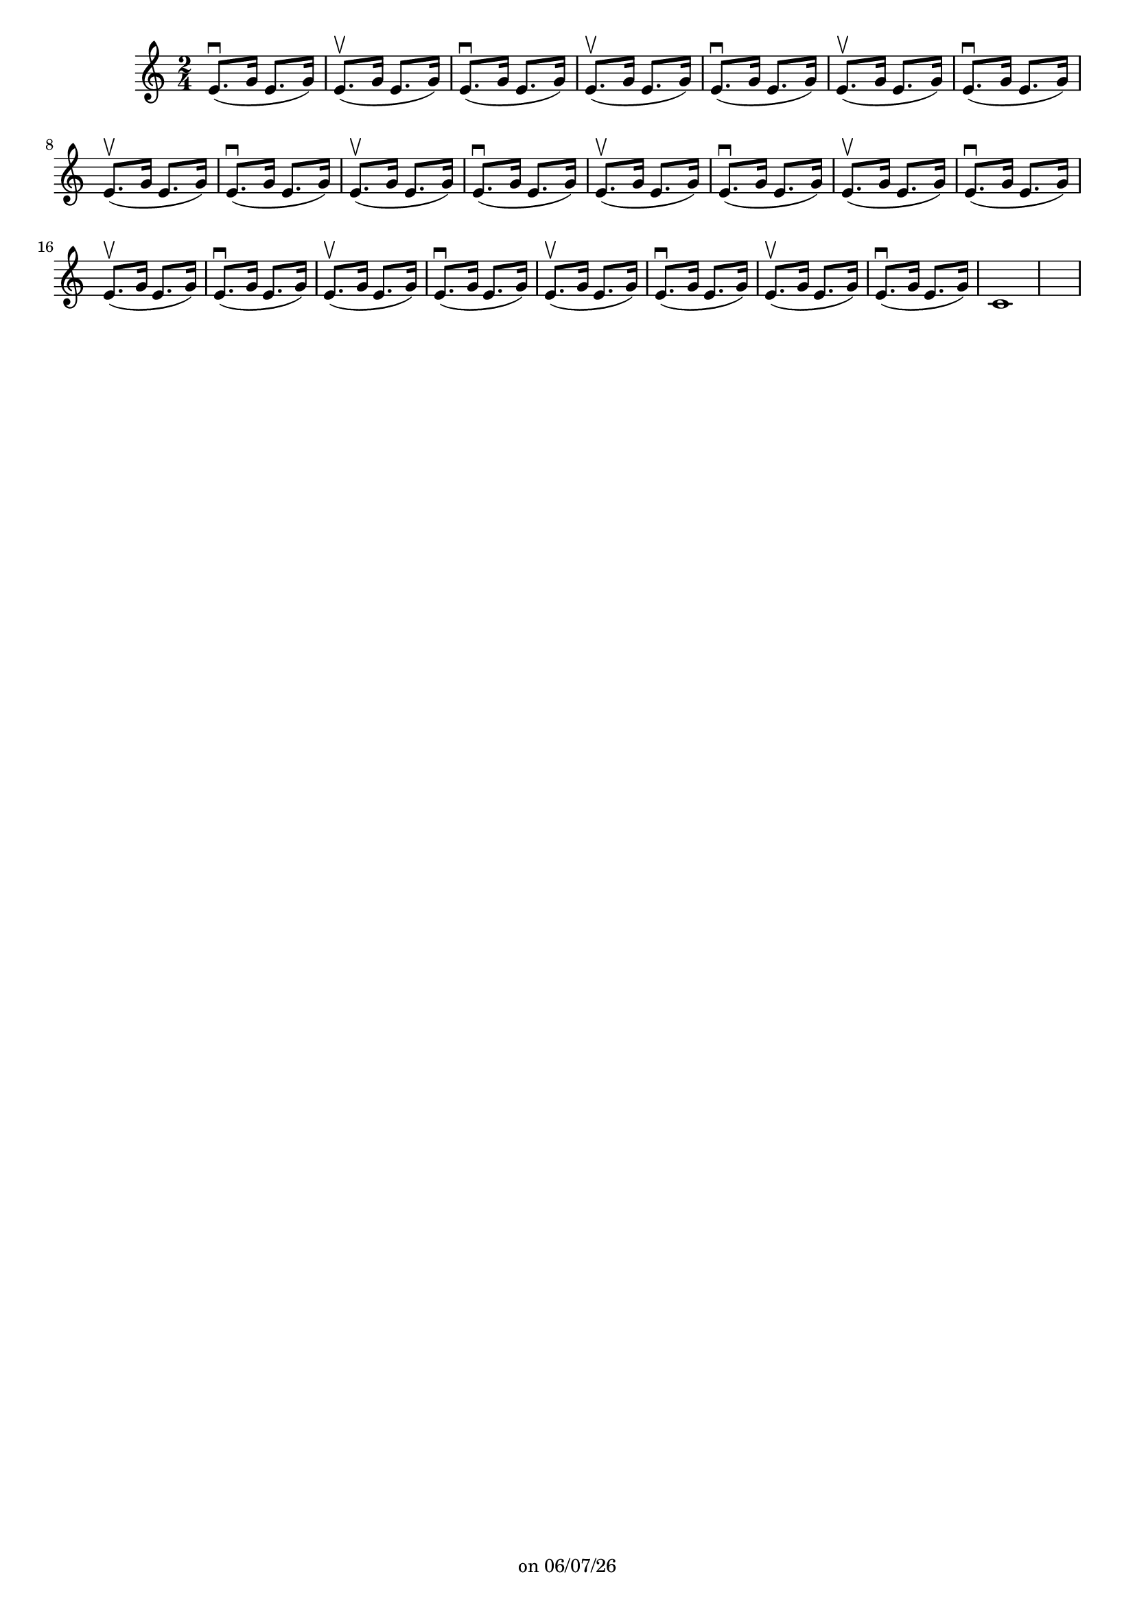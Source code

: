 
%% Fichier LilyPond généré par Denemo version 2.5.0

%%http://www.gnu.org/software/denemo/

\version "2.22"

CompactChordSymbols = {}
#(define DenemoTransposeStep 0)
#(define DenemoTransposeAccidental 0)
DenemoGlobalTranspose = \void {}
titledPiece = {}
AutoBarline = {}
AutoEndMovementBarline = \bar "|."

% The music follows

MvmntIVoiceI = { e'8.\downbow (g'16 e'8. g'16) e'8.\upbow (g'16 e'8. g'16) e'8.\downbow (g'16 e'8. g'16) e'8.\upbow (g'16 e'8. g'16) e'8.\downbow (g'16 e'8. g'16) e'8.\upbow (g'16 e'8. g'16) e'8.\downbow (g'16 e'8. g'16) e'8.\upbow (g'16 e'8. g'16) e'8.\downbow (g'16 e'8. g'16) e'8.\upbow (g'16 e'8. g'16) e'8.\downbow (g'16 e'8. g'16) e'8.\upbow (g'16 e'8. g'16) e'8.\downbow (g'16 e'8. g'16) e'8.\upbow (g'16 e'8. g'16) e'8.\downbow (g'16 e'8. g'16) e'8.\upbow (g'16 e'8. g'16) e'8.\downbow (g'16 e'8. g'16) e'8.\upbow (g'16 e'8. g'16) e'8.\downbow (g'16 e'8. g'16) e'8.\upbow (g'16 e'8. g'16) e'8.\downbow (g'16 e'8. g'16) e'8.\upbow (g'16 e'8. g'16) e'8.\downbow (g'16 e'8. g'16) c'1 }
%Default Score Layout
\header{DenemoLayoutName = "Default Score Layout"
        instrumentation = \markup { \with-url #'"scheme:(d-BookInstrumentation)" "Partition entière"}
        }

\header {
tagline = \markup {"" on \simple #(strftime "%x" (localtime (current-time)))}

        }
#(set-default-paper-size "a4")
#(set-global-staff-size 18)
\paper {

       }

\score { %Start of Movement
          <<

%Start of Staff
\new Staff = "Part 1"  << 
 \new Voice = "MvmntIVoiceI"  { 
  \clef treble    \key c \major    \time 2/4   \MvmntIVoiceI
                        } %End of voice

                        >> %End of Staff

          >>

       } %End of Movement



